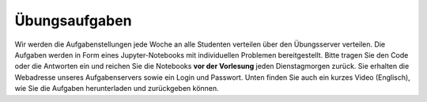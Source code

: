 .. Lecture 1 documentation master file, created by
   sphinx-quickstart on Tue Mar 31 09:23:39 2020.
   You can adapt this file completely to your liking, but it should at least
   contain the root `toctree` directive.

Übungsaufgaben
============

Wir werden die Aufgabenstellungen jede Woche an alle Studenten verteilen über den Übungsserver verteilen. Die Aufgaben werden in Form eines Jupyter-Notebooks mit individuellen Problemen bereitgestellt. Bitte tragen Sie den Code oder die Antworten ein und reichen Sie die Notebooks **vor der Vorlesung** jeden Dienstagmorgen zurück. Sie erhalten die Webadresse unseres Aufgabenservers sowie ein Login und Passwort. Unten finden Sie auch ein kurzes Video (Englisch), wie Sie die Aufgaben herunterladen und zurückgeben können.


.. raw:: html

    <div style="position: relative; padding-bottom: 56.25%; height: 0; overflow: hidden; max-width: 100%; height: auto;">
        <iframe src="https://www.youtube.com/embed/b7Di5bYRF8E" frameborder="0" allowfullscreen style="position: absolute; top: 0; left: 0; width: 100%; height: 100%;"></iframe>
    </div>
